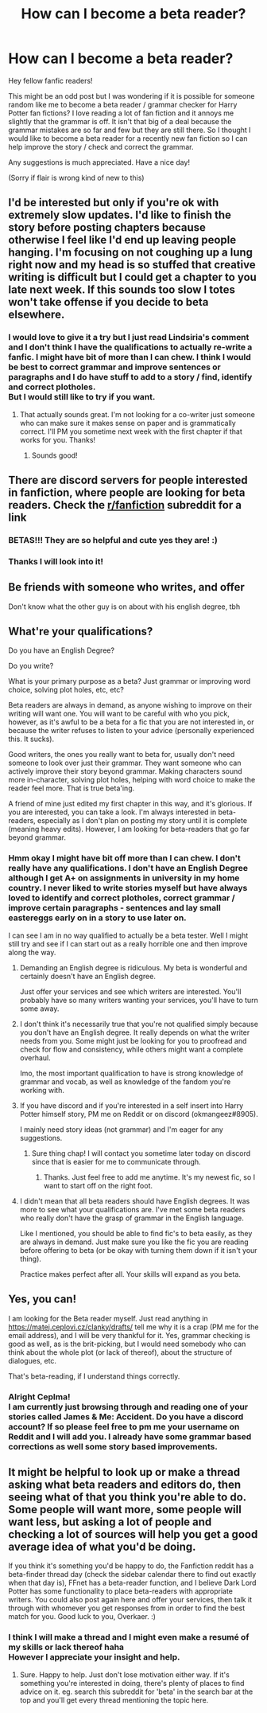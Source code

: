 #+TITLE: How can I become a beta reader?

* How can I become a beta reader?
:PROPERTIES:
:Author: Overkaer
:Score: 23
:DateUnix: 1582418940.0
:DateShort: 2020-Feb-23
:FlairText: Misc
:END:
Hey fellow fanfic readers!

This might be an odd post but I was wondering if it is possible for someone random like me to become a beta reader / grammar checker for Harry Potter fan fictions? I love reading a lot of fan fiction and it annoys me slightly that the grammar is off. It isn't that big of a deal because the grammar mistakes are so far and few but they are still there. So I thought I would like to become a beta reader for a recently new fan fiction so I can help improve the story / check and correct the grammar.

Any suggestions is much appreciated. Have a nice day!

(Sorry if flair is wrong kind of new to this)


** I'd be interested but only if you're ok with extremely slow updates. I'd like to finish the story before posting chapters because otherwise I feel like I'd end up leaving people hanging. I'm focusing on not coughing up a lung right now and my head is so stuffed that creative writing is difficult but I could get a chapter to you late next week. If this sounds too slow I totes won't take offense if you decide to beta elsewhere.
:PROPERTIES:
:Author: TomorrowBeautiful
:Score: 7
:DateUnix: 1582422274.0
:DateShort: 2020-Feb-23
:END:

*** I would love to give it a try but I just read Lindsiria's comment and I don't think I have the qualifications to actually re-write a fanfic. I might have bit of more than I can chew. I think I would be best to correct grammar and improve sentences or paragraphs and I do have stuff to add to a story / find, identify and correct plotholes.\\
But I would still like to try if you want.
:PROPERTIES:
:Author: Overkaer
:Score: 1
:DateUnix: 1582441191.0
:DateShort: 2020-Feb-23
:END:

**** That actually sounds great. I'm not looking for a co-writer just someone who can make sure it makes sense on paper and is grammatically correct. I'll PM you sometime next week with the first chapter if that works for you. Thanks!
:PROPERTIES:
:Author: TomorrowBeautiful
:Score: 2
:DateUnix: 1582482737.0
:DateShort: 2020-Feb-23
:END:

***** Sounds good!
:PROPERTIES:
:Author: Overkaer
:Score: 1
:DateUnix: 1582504131.0
:DateShort: 2020-Feb-24
:END:


** There are discord servers for people interested in fanfiction, where people are looking for beta readers. Check the [[/r/fanfiction][r/fanfiction]] subreddit for a link
:PROPERTIES:
:Author: CasualHearthstone
:Score: 6
:DateUnix: 1582422587.0
:DateShort: 2020-Feb-23
:END:

*** BETAS!!! They are so helpful and cute yes they are! :)
:PROPERTIES:
:Score: 2
:DateUnix: 1582422922.0
:DateShort: 2020-Feb-23
:END:


*** Thanks I will look into it!
:PROPERTIES:
:Author: Overkaer
:Score: 1
:DateUnix: 1582441043.0
:DateShort: 2020-Feb-23
:END:


** Be friends with someone who writes, and offer

Don't know what the other guy is on about with his english degree, tbh
:PROPERTIES:
:Author: Uncommonality
:Score: 4
:DateUnix: 1582460803.0
:DateShort: 2020-Feb-23
:END:


** What're your qualifications?

Do you have an English Degree?

Do you write?

What is your primary purpose as a beta? Just grammar or improving word choice, solving plot holes, etc, etc?

Beta readers are always in demand, as anyone wishing to improve on their writing will want one. You will want to be careful with who you pick, however, as it's awful to be a beta for a fic that you are not interested in, or because the writer refuses to listen to your advice (personally experienced this. It sucks).

Good writers, the ones you really want to beta for, usually don't need someone to look over just their grammar. They want someone who can actively improve their story beyond grammar. Making characters sound more in-character, solving plot holes, helping with word choice to make the reader feel more. That is true beta'ing.

A friend of mine just edited my first chapter in this way, and it's glorious. If you are interested, you can take a look. I'm always interested in beta-readers, especially as I don't plan on posting my story until it is complete (meaning heavy edits). However, I am looking for beta-readers that go far beyond grammar.
:PROPERTIES:
:Author: Lindsiria
:Score: 10
:DateUnix: 1582427568.0
:DateShort: 2020-Feb-23
:END:

*** Hmm okay I might have bit off more than I can chew. I don't really have any qualifications. I don't have an English Degree although I get A+ on assignments in university in my home country. I never liked to write stories myself but have always loved to identify and correct plotholes, correct grammar / improve certain paragraphs - sentences and lay small eastereggs early on in a story to use later on.

I can see I am in no way qualified to actually be a beta tester. Well I might still try and see if I can start out as a really horrible one and then improve along the way.
:PROPERTIES:
:Author: Overkaer
:Score: 2
:DateUnix: 1582441378.0
:DateShort: 2020-Feb-23
:END:

**** Demanding an English degree is ridiculous. My beta is wonderful and certainly doesn't have an English degree.

Just offer your services and see which writers are interested. You'll probably have so many writers wanting your services, you'll have to turn some away.
:PROPERTIES:
:Author: MTheLoud
:Score: 6
:DateUnix: 1582462424.0
:DateShort: 2020-Feb-23
:END:


**** I don't think it's necessarily true that you're not qualified simply because you don't have an English degree. It really depends on what the writer needs from you. Some might just be looking for you to proofread and check for flow and consistency, while others might want a complete overhaul.

Imo, the most important qualification to have is strong knowledge of grammar and vocab, as well as knowledge of the fandom you're working with.
:PROPERTIES:
:Author: Abie775
:Score: 5
:DateUnix: 1582465518.0
:DateShort: 2020-Feb-23
:END:


**** If you have discord and if you're interested in a self insert into Harry Potter himself story, PM me on Reddit or on discord (okmangeez#8905).

I mainly need story ideas (not grammar) and I'm eager for any suggestions.
:PROPERTIES:
:Author: okmangeez
:Score: 2
:DateUnix: 1582450517.0
:DateShort: 2020-Feb-23
:END:

***** Sure thing chap! I will contact you sometime later today on discord since that is easier for me to communicate through.
:PROPERTIES:
:Author: Overkaer
:Score: 1
:DateUnix: 1582451163.0
:DateShort: 2020-Feb-23
:END:

****** Thanks. Just feel free to add me anytime. It's my newest fic, so I want to start off on the right foot.
:PROPERTIES:
:Author: okmangeez
:Score: 2
:DateUnix: 1582451379.0
:DateShort: 2020-Feb-23
:END:


**** I didn't mean that all beta readers should have English degrees. It was more to see what your qualifications are. I've met some beta readers who really don't have the grasp of grammar in the English language.

Like I mentioned, you should be able to find fic's to beta easily, as they are always in demand. Just make sure you like the fic you are reading before offering to beta (or be okay with turning them down if it isn't your thing).

Practice makes perfect after all. Your skills will expand as you beta.
:PROPERTIES:
:Author: Lindsiria
:Score: 2
:DateUnix: 1582530150.0
:DateShort: 2020-Feb-24
:END:


** Yes, you can!

I am looking for the Beta reader myself. Just read anything in [[https://matej.ceplovi.cz/clanky/drafts/]] tell me why it is a crap (PM me for the email address), and I will be very thankful for it. Yes, grammar checking is good as well, as is the brit-picking, but I would need somebody who can think about the whole plot (or lack of thereof), about the structure of dialogues, etc.

That's beta-reading, if I understand things correctly.
:PROPERTIES:
:Author: ceplma
:Score: 2
:DateUnix: 1582444639.0
:DateShort: 2020-Feb-23
:END:

*** Alright Ceplma!\\
I am currently just browsing through and reading one of your stories called James & Me: Accident. Do you have a discord account? If so please feel free to pm me your username on Reddit and I will add you. I already have some grammar based corrections as well some story based improvements.
:PROPERTIES:
:Author: Overkaer
:Score: 1
:DateUnix: 1582451277.0
:DateShort: 2020-Feb-23
:END:


** It might be helpful to look up or make a thread asking what beta readers and editors do, then seeing what of that you think you're able to do. Some people will want more, some people will want less, but asking a lot of people and checking a lot of sources will help you get a good average idea of what you'd be doing.

If you think it's something you'd be happy to do, the Fanfiction reddit has a beta-finder thread day (check the sidebar calendar there to find out exactly when that day is), FFnet has a beta-reader function, and I believe Dark Lord Potter has some functionality to place beta-readers with appropriate writers. You could also post again here and offer your services, then talk it through with whomever you get responses from in order to find the best match for you. Good luck to you, Overkaer. :)
:PROPERTIES:
:Author: Avalon1632
:Score: 2
:DateUnix: 1582447755.0
:DateShort: 2020-Feb-23
:END:

*** I think I will make a thread and I might even make a resumé of my skills or lack thereof haha\\
However I appreciate your insight and help.
:PROPERTIES:
:Author: Overkaer
:Score: 1
:DateUnix: 1582451385.0
:DateShort: 2020-Feb-23
:END:

**** Sure. Happy to help. Just don't lose motivation either way. If it's something you're interested in doing, there's plenty of places to find advice on it. eg. search this subreddit for 'beta' in the search bar at the top and you'll get every thread mentioning the topic here.
:PROPERTIES:
:Author: Avalon1632
:Score: 2
:DateUnix: 1582456758.0
:DateShort: 2020-Feb-23
:END:
